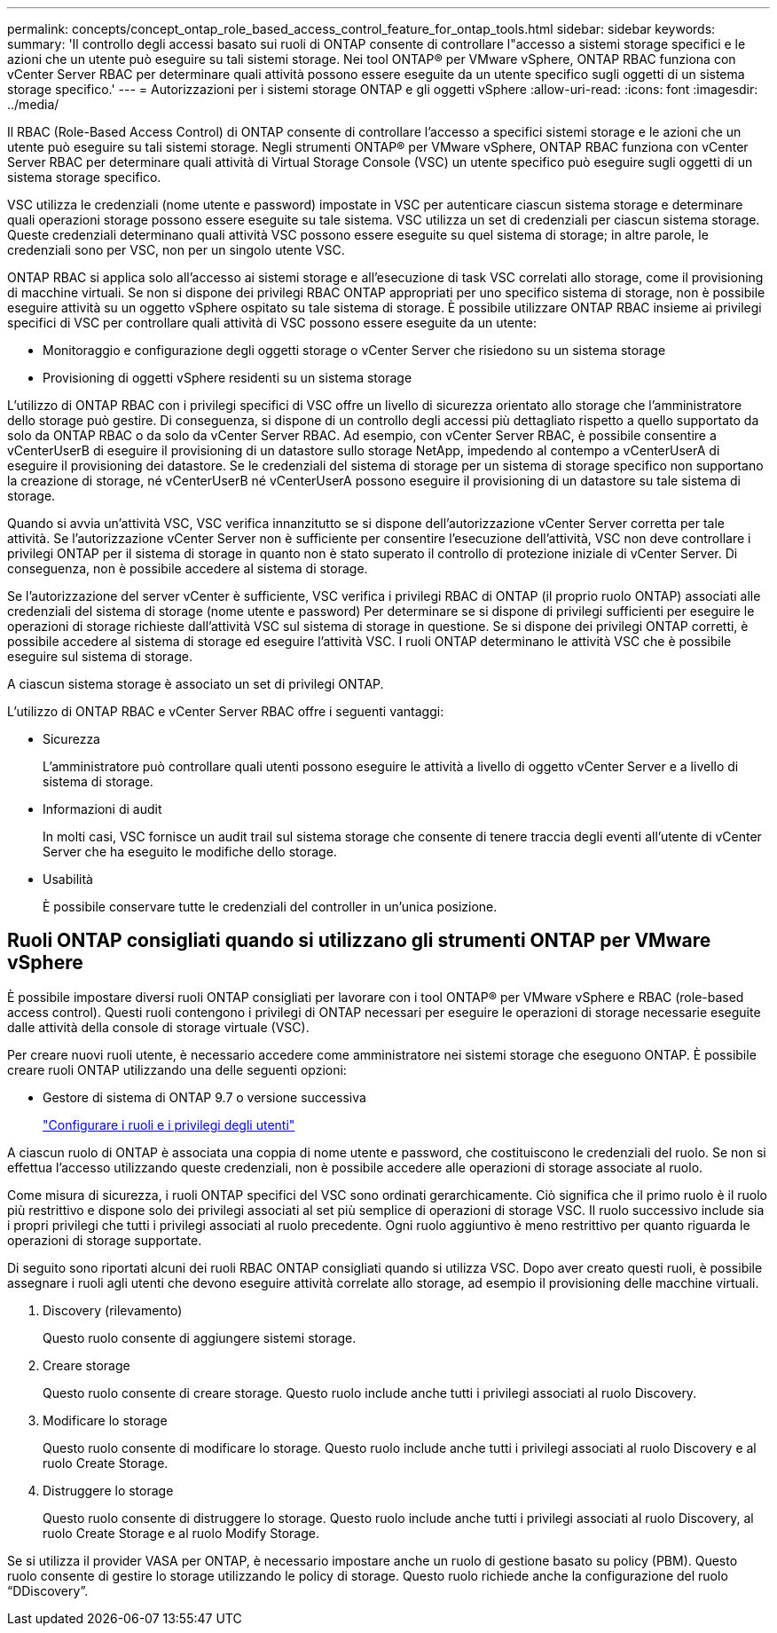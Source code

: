 ---
permalink: concepts/concept_ontap_role_based_access_control_feature_for_ontap_tools.html 
sidebar: sidebar 
keywords:  
summary: 'Il controllo degli accessi basato sui ruoli di ONTAP consente di controllare l"accesso a sistemi storage specifici e le azioni che un utente può eseguire su tali sistemi storage. Nei tool ONTAP® per VMware vSphere, ONTAP RBAC funziona con vCenter Server RBAC per determinare quali attività possono essere eseguite da un utente specifico sugli oggetti di un sistema storage specifico.' 
---
= Autorizzazioni per i sistemi storage ONTAP e gli oggetti vSphere
:allow-uri-read: 
:icons: font
:imagesdir: ../media/


[role="lead"]
Il RBAC (Role-Based Access Control) di ONTAP consente di controllare l'accesso a specifici sistemi storage e le azioni che un utente può eseguire su tali sistemi storage. Negli strumenti ONTAP® per VMware vSphere, ONTAP RBAC funziona con vCenter Server RBAC per determinare quali attività di Virtual Storage Console (VSC) un utente specifico può eseguire sugli oggetti di un sistema storage specifico.

VSC utilizza le credenziali (nome utente e password) impostate in VSC per autenticare ciascun sistema storage e determinare quali operazioni storage possono essere eseguite su tale sistema. VSC utilizza un set di credenziali per ciascun sistema storage. Queste credenziali determinano quali attività VSC possono essere eseguite su quel sistema di storage; in altre parole, le credenziali sono per VSC, non per un singolo utente VSC.

ONTAP RBAC si applica solo all'accesso ai sistemi storage e all'esecuzione di task VSC correlati allo storage, come il provisioning di macchine virtuali. Se non si dispone dei privilegi RBAC ONTAP appropriati per uno specifico sistema di storage, non è possibile eseguire attività su un oggetto vSphere ospitato su tale sistema di storage. È possibile utilizzare ONTAP RBAC insieme ai privilegi specifici di VSC per controllare quali attività di VSC possono essere eseguite da un utente:

* Monitoraggio e configurazione degli oggetti storage o vCenter Server che risiedono su un sistema storage
* Provisioning di oggetti vSphere residenti su un sistema storage


L'utilizzo di ONTAP RBAC con i privilegi specifici di VSC offre un livello di sicurezza orientato allo storage che l'amministratore dello storage può gestire. Di conseguenza, si dispone di un controllo degli accessi più dettagliato rispetto a quello supportato da solo da ONTAP RBAC o da solo da vCenter Server RBAC. Ad esempio, con vCenter Server RBAC, è possibile consentire a vCenterUserB di eseguire il provisioning di un datastore sullo storage NetApp, impedendo al contempo a vCenterUserA di eseguire il provisioning dei datastore. Se le credenziali del sistema di storage per un sistema di storage specifico non supportano la creazione di storage, né vCenterUserB né vCenterUserA possono eseguire il provisioning di un datastore su tale sistema di storage.

Quando si avvia un'attività VSC, VSC verifica innanzitutto se si dispone dell'autorizzazione vCenter Server corretta per tale attività. Se l'autorizzazione vCenter Server non è sufficiente per consentire l'esecuzione dell'attività, VSC non deve controllare i privilegi ONTAP per il sistema di storage in quanto non è stato superato il controllo di protezione iniziale di vCenter Server. Di conseguenza, non è possibile accedere al sistema di storage.

Se l'autorizzazione del server vCenter è sufficiente, VSC verifica i privilegi RBAC di ONTAP (il proprio ruolo ONTAP) associati alle credenziali del sistema di storage (nome utente e password) Per determinare se si dispone di privilegi sufficienti per eseguire le operazioni di storage richieste dall'attività VSC sul sistema di storage in questione. Se si dispone dei privilegi ONTAP corretti, è possibile accedere al sistema di storage ed eseguire l'attività VSC. I ruoli ONTAP determinano le attività VSC che è possibile eseguire sul sistema di storage.

A ciascun sistema storage è associato un set di privilegi ONTAP.

L'utilizzo di ONTAP RBAC e vCenter Server RBAC offre i seguenti vantaggi:

* Sicurezza
+
L'amministratore può controllare quali utenti possono eseguire le attività a livello di oggetto vCenter Server e a livello di sistema di storage.

* Informazioni di audit
+
In molti casi, VSC fornisce un audit trail sul sistema storage che consente di tenere traccia degli eventi all'utente di vCenter Server che ha eseguito le modifiche dello storage.

* Usabilità
+
È possibile conservare tutte le credenziali del controller in un'unica posizione.





== Ruoli ONTAP consigliati quando si utilizzano gli strumenti ONTAP per VMware vSphere

È possibile impostare diversi ruoli ONTAP consigliati per lavorare con i tool ONTAP® per VMware vSphere e RBAC (role-based access control). Questi ruoli contengono i privilegi di ONTAP necessari per eseguire le operazioni di storage necessarie eseguite dalle attività della console di storage virtuale (VSC).

Per creare nuovi ruoli utente, è necessario accedere come amministratore nei sistemi storage che eseguono ONTAP. È possibile creare ruoli ONTAP utilizzando una delle seguenti opzioni:

* Gestore di sistema di ONTAP 9.7 o versione successiva
+
link:../configure/task_configure_user_role_and_privileges.html["Configurare i ruoli e i privilegi degli utenti"]



A ciascun ruolo di ONTAP è associata una coppia di nome utente e password, che costituiscono le credenziali del ruolo. Se non si effettua l'accesso utilizzando queste credenziali, non è possibile accedere alle operazioni di storage associate al ruolo.

Come misura di sicurezza, i ruoli ONTAP specifici del VSC sono ordinati gerarchicamente. Ciò significa che il primo ruolo è il ruolo più restrittivo e dispone solo dei privilegi associati al set più semplice di operazioni di storage VSC. Il ruolo successivo include sia i propri privilegi che tutti i privilegi associati al ruolo precedente. Ogni ruolo aggiuntivo è meno restrittivo per quanto riguarda le operazioni di storage supportate.

Di seguito sono riportati alcuni dei ruoli RBAC ONTAP consigliati quando si utilizza VSC. Dopo aver creato questi ruoli, è possibile assegnare i ruoli agli utenti che devono eseguire attività correlate allo storage, ad esempio il provisioning delle macchine virtuali.

. Discovery (rilevamento)
+
Questo ruolo consente di aggiungere sistemi storage.

. Creare storage
+
Questo ruolo consente di creare storage. Questo ruolo include anche tutti i privilegi associati al ruolo Discovery.

. Modificare lo storage
+
Questo ruolo consente di modificare lo storage. Questo ruolo include anche tutti i privilegi associati al ruolo Discovery e al ruolo Create Storage.

. Distruggere lo storage
+
Questo ruolo consente di distruggere lo storage. Questo ruolo include anche tutti i privilegi associati al ruolo Discovery, al ruolo Create Storage e al ruolo Modify Storage.



Se si utilizza il provider VASA per ONTAP, è necessario impostare anche un ruolo di gestione basato su policy (PBM). Questo ruolo consente di gestire lo storage utilizzando le policy di storage. Questo ruolo richiede anche la configurazione del ruolo "`DDiscovery`".
